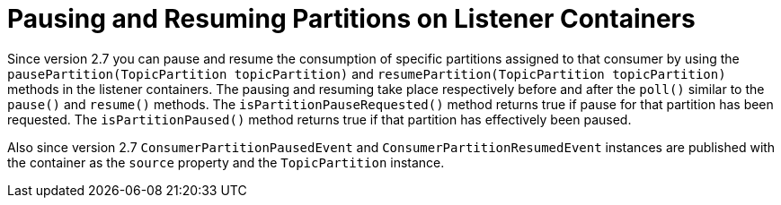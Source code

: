 [[pause-resume-partitions]]
= Pausing and Resuming Partitions on Listener Containers
:page-section-summary-toc: 1

Since version 2.7 you can pause and resume the consumption of specific partitions assigned to that consumer by using the `pausePartition(TopicPartition topicPartition)` and `resumePartition(TopicPartition topicPartition)` methods in the listener containers.
The pausing and resuming take place respectively before and after the `poll()` similar to the `pause()` and `resume()` methods.
The `isPartitionPauseRequested()` method returns true if pause for that partition has been requested.
The `isPartitionPaused()` method returns true if that partition has effectively been paused.

Also since version 2.7 `ConsumerPartitionPausedEvent` and `ConsumerPartitionResumedEvent` instances are published with the container as the `source` property and the `TopicPartition` instance.


